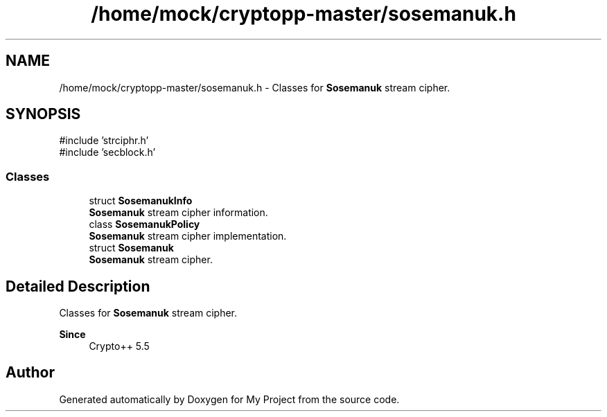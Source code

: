 .TH "/home/mock/cryptopp-master/sosemanuk.h" 3 "My Project" \" -*- nroff -*-
.ad l
.nh
.SH NAME
/home/mock/cryptopp-master/sosemanuk.h \- Classes for \fBSosemanuk\fP stream cipher\&.

.SH SYNOPSIS
.br
.PP
\fR#include 'strciphr\&.h'\fP
.br
\fR#include 'secblock\&.h'\fP
.br

.SS "Classes"

.in +1c
.ti -1c
.RI "struct \fBSosemanukInfo\fP"
.br
.RI "\fBSosemanuk\fP stream cipher information\&. "
.ti -1c
.RI "class \fBSosemanukPolicy\fP"
.br
.RI "\fBSosemanuk\fP stream cipher implementation\&. "
.ti -1c
.RI "struct \fBSosemanuk\fP"
.br
.RI "\fBSosemanuk\fP stream cipher\&. "
.in -1c
.SH "Detailed Description"
.PP
Classes for \fBSosemanuk\fP stream cipher\&.


.PP
\fBSince\fP
.RS 4
Crypto++ 5\&.5
.RE
.PP

.SH "Author"
.PP
Generated automatically by Doxygen for My Project from the source code\&.
